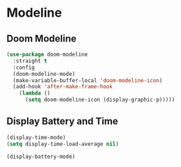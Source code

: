 * Modeline
** Doom Modeline
   #+BEGIN_SRC emacs-lisp
     (use-package doom-modeline
       :straight t
       :config
       (doom-modeline-mode)
       (make-variable-buffer-local 'doom-modeline-icon)
       (add-hook 'after-make-frame-hook
		 (lambda ()
		   (setq doom-modeline-icon (display-graphic-p)))))
   #+END_SRC
** Display Battery and Time
   #+BEGIN_SRC emacs-lisp
     (display-time-mode)
     (setq display-time-load-average nil)

     (display-battery-mode)
   #+END_SRC
